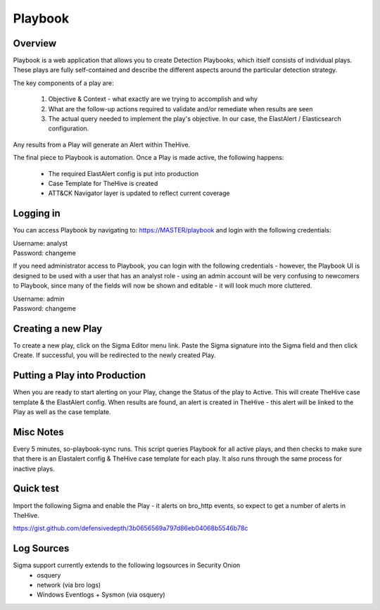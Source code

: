 .. _playbook:

Playbook
========

Overview
--------

Playbook is a web application that allows you to create Detection Playbooks, which itself consists of individual plays. These plays are fully self-contained and describe the different aspects around the particular detection strategy.

The key components of a play are:

 #. Objective & Context - what exactly are we trying to accomplish and why
 #. What are the follow-up actions required to validate and/or remediate when results are seen
 #. The actual query needed to implement the play's objective. In our case, the ElastAlert / Elasticsearch configuration.

Any results from a Play will generate an Alert within TheHive.

The final piece to Playbook is automation. Once a Play is made active, the following happens:

 - The required ElastAlert config is put into production
 - Case Template for TheHive is created
 - ATT&CK Navigator layer is updated to reflect current coverage

Logging in
----------

You can access Playbook by navigating to: https://MASTER/playbook and login with the following credentials:

| Username: analyst
| Password: changeme

If you need administrator access to Playbook, you can login with the following credentials - however, the Playbook UI is designed to be used with a user that has an analyst role - using an admin account will be very confusing to newcomers to Playbook, since many of the fields will now be shown and editable - it will look much more cluttered.

| Username: admin
| Password: changeme

Creating a new Play
-------------------

To create a new play, click on the Sigma Editor menu link. Paste the Sigma signature into the Sigma field and then click Create. If successful, you will be redirected to the newly created Play.

Putting a Play into Production
------------------------------

When you are ready to start alerting on your Play, change the Status of the play to Active. This will create TheHive case template & the ElastAlert config. When results are found, an alert is created in TheHive - this alert will be linked to the Play as well as the case template.

Misc Notes
----------

Every 5 minutes, so-playbook-sync runs. This script queries Playbook for all active plays, and then checks to make sure that there is an Elastalert config & TheHive case template for each play. It also runs through the same process for inactive plays.

Quick test
----------

Import the following Sigma and enable the Play - it alerts on bro_http events, so expect to get a number of alerts in TheHive.

https://gist.github.com/defensivedepth/3b0656569a797d86eb04068b5546b78c

Log Sources
-----------

Sigma support currently extends to the following logsources in Security Onion
 - osquery
 - network (via bro logs)
 - Windows Eventlogs + Sysmon (via osquery)
